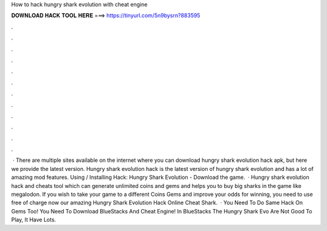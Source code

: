 How to hack hungry shark evolution with cheat engine

𝐃𝐎𝐖𝐍𝐋𝐎𝐀𝐃 𝐇𝐀𝐂𝐊 𝐓𝐎𝐎𝐋 𝐇𝐄𝐑𝐄 ===> https://tinyurl.com/5n9bysrn?883595

.

.

.

.

.

.

.

.

.

.

.

.

 · There are multiple sites available on the internet where you can download hungry shark evolution hack apk, but here we provide the latest version. Hungry shark evolution hack is the latest version of hungry shark evolution and has a lot of amazing mod features. Using / Installing Hack: Hungry Shark Evolution - Download the game.  · Hungry shark evolution hack and cheats tool which can generate unlimited coins and gems and helps you to buy big sharks in the game like megalodon. If you wish to take your game to a different Coins Gems and improve your odds for winning, you need to use free of charge now our amazing Hungry Shark Evolution Hack Online Cheat  Shark.  · You Need To Do Same Hack On Gems Too! You Need To Download BlueStacks And Cheat Engine! In BlueStacks The Hungry Shark Evo Are Not Good To Play, It Have Lots.